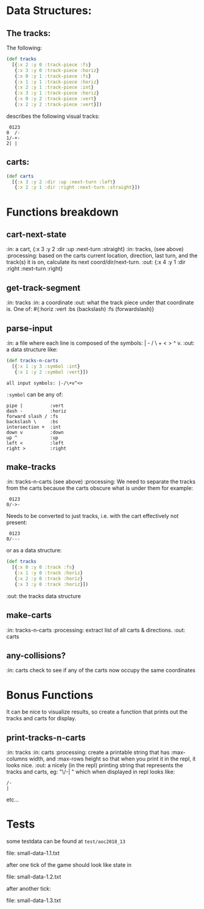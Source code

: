 * Data Structures:

** The tracks:

   The following:

#+BEGIN_SRC clojure
  (def tracks
    [{:x 2 :y 0 :track-piece :fs}
     {:x 3 :y 0 :track-piece :horiz}
     {:x 0 :y 1 :track-piece :fs}
     {:x 1 :y 1 :track-piece :horiz}
     {:x 2 :y 1 :track-piece :int}
     {:x 3 :y 1 :track-piece :horiz}
     {:x 0 :y 2 :track-piece :vert}
     {:x 2 :y 2 :track-piece :vert}])
#+END_SRC

describes the following visual tracks:

#+BEGIN_SRC text
 0123
0  /-
1/-+-
2| |
#+END_SRC

** carts:

#+BEGIN_SRC clojure
  (def carts
    [{:x 3 :y 2 :dir :up :next-turn :left}
     {:x 2 :y 1 :dir :right :next-turn :straight}])
#+END_SRC

* Functions breakdown

** cart-next-state
:in: a cart, {:x 3 :y 2 :dir :up :next-turn :straight}
:in: tracks, (see above)
:processing: based on the carts current location, direction, last
turn, and the track(s) it is on, calculate its next
coord/dir/next-turn. 
:out: {:x 4 :y 1 :dir :right :next-turn :right} 

** get-track-segment
:in: tracks
:in: a coordinate
:out: what the track piece under that coordinate is.  One of: 
#{:horiz :vert :bs (backslash) :fs (forwardslash)}

** parse-input
:in: a file where each line is composed of the symbols: | - / \ + < >
^ v.
:out: a data structure like:

#+BEGIN_SRC clojure
  (def tracks-n-carts 
    [{:x 1 :y 3 :symbol :int}
     {:x 1 :y 2 :symbol :vert}])
#+END_SRC

: all input symbols: |-/\+v^<>

~:symbol~ can be any of:

: pipe |          :vert
: dash -          :horiz
: forward slash / :fs
: backslash \     :bs
: intersection +  :int
: down v          :down
: up ^            :up
: left <          :left
: right >         :right

** make-tracks
:in: tracks-n-carts (see above)
:processing: We need to separate the tracks from the carts because the
carts obscure what is under them for example:

#+BEGIN_SRC text
 0123
0/->-
#+END_SRC

Needs to be converted to just tracks, i.e. with the cart effectively
not present:

#+BEGIN_SRC text
 0123
0/---
#+END_SRC

or as a data structure:
#+BEGIN_SRC clojure
  (def tracks
    [{:x 0 :y 0 :track :fs}
     {:x 1 :y 0 :track :horiz}
     {:x 2 :y 0 :track :horiz}
     {:x 3 :y 0 :track :horiz}])
#+END_SRC
:out: the tracks data structure

** make-carts
:in: tracks-n-carts
:processing: extract list of all carts & directions.
:out: carts

** any-collisions?
:in: carts
check to see if any of the carts now occupy the same coordinates

* Bonus Functions

It can be nice to visualize results, so create a function that prints
out the tracks and carts for display.

** print-tracks-n-carts
:in: tracks
:in: carts
:processing: create a printable string that has :max-columns width, and
:max-rows height so that when you print it in the repl, it looks nice.
:out: a nicely (in the repl) printing string that represents the
tracks and carts, eg:
"\/-\n| \n" which when displayed in repl looks like:

: /-
: |

etc...

* Tests

some testdata can be found at ~test/aoc2018_13~

file: small-data-1.1.txt

after one tick of the game should look like state in 

file: small-data-1.2.txt

after another tick:

file: small-data-1.3.txt

